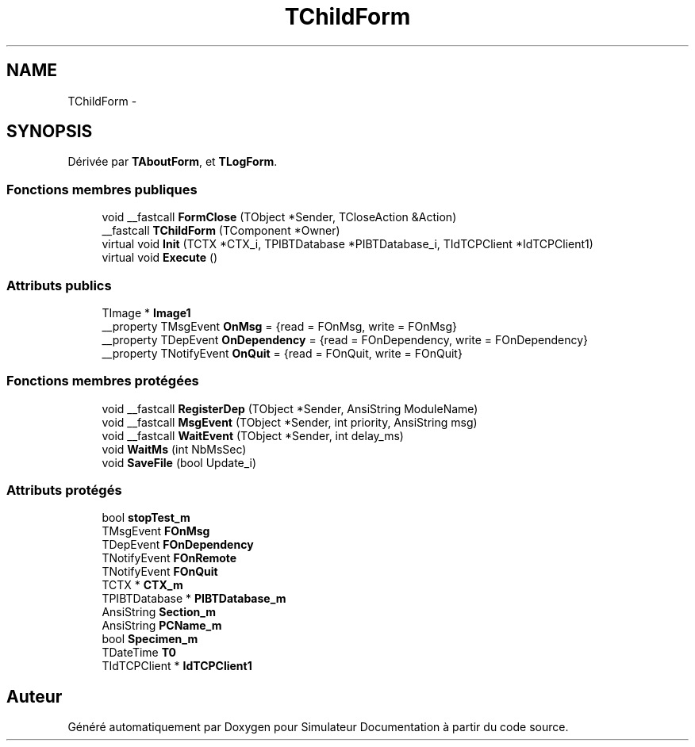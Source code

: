 .TH "TChildForm" 3 "Mercredi Octobre 25 2017" "Simulateur Documentation" \" -*- nroff -*-
.ad l
.nh
.SH NAME
TChildForm \- 
.SH SYNOPSIS
.br
.PP
.PP
Dérivée par \fBTAboutForm\fP, et \fBTLogForm\fP\&.
.SS "Fonctions membres publiques"

.in +1c
.ti -1c
.RI "void __fastcall \fBFormClose\fP (TObject *Sender, TCloseAction &Action)"
.br
.ti -1c
.RI "__fastcall \fBTChildForm\fP (TComponent *Owner)"
.br
.ti -1c
.RI "virtual void \fBInit\fP (TCTX *CTX_i, TPIBTDatabase *PIBTDatabase_i, TIdTCPClient *IdTCPClient1)"
.br
.ti -1c
.RI "virtual void \fBExecute\fP ()"
.br
.in -1c
.SS "Attributs publics"

.in +1c
.ti -1c
.RI "TImage * \fBImage1\fP"
.br
.ti -1c
.RI "__property TMsgEvent \fBOnMsg\fP = {read = FOnMsg, write = FOnMsg}"
.br
.ti -1c
.RI "__property TDepEvent \fBOnDependency\fP = {read = FOnDependency, write = FOnDependency}"
.br
.ti -1c
.RI "__property TNotifyEvent \fBOnQuit\fP = {read = FOnQuit, write = FOnQuit}"
.br
.in -1c
.SS "Fonctions membres protégées"

.in +1c
.ti -1c
.RI "void __fastcall \fBRegisterDep\fP (TObject *Sender, AnsiString ModuleName)"
.br
.ti -1c
.RI "void __fastcall \fBMsgEvent\fP (TObject *Sender, int priority, AnsiString msg)"
.br
.ti -1c
.RI "void __fastcall \fBWaitEvent\fP (TObject *Sender, int delay_ms)"
.br
.ti -1c
.RI "void \fBWaitMs\fP (int NbMsSec)"
.br
.ti -1c
.RI "void \fBSaveFile\fP (bool Update_i)"
.br
.in -1c
.SS "Attributs protégés"

.in +1c
.ti -1c
.RI "bool \fBstopTest_m\fP"
.br
.ti -1c
.RI "TMsgEvent \fBFOnMsg\fP"
.br
.ti -1c
.RI "TDepEvent \fBFOnDependency\fP"
.br
.ti -1c
.RI "TNotifyEvent \fBFOnRemote\fP"
.br
.ti -1c
.RI "TNotifyEvent \fBFOnQuit\fP"
.br
.ti -1c
.RI "TCTX * \fBCTX_m\fP"
.br
.ti -1c
.RI "TPIBTDatabase * \fBPIBTDatabase_m\fP"
.br
.ti -1c
.RI "AnsiString \fBSection_m\fP"
.br
.ti -1c
.RI "AnsiString \fBPCName_m\fP"
.br
.ti -1c
.RI "bool \fBSpecimen_m\fP"
.br
.ti -1c
.RI "TDateTime \fBT0\fP"
.br
.ti -1c
.RI "TIdTCPClient * \fBIdTCPClient1\fP"
.br
.in -1c

.SH "Auteur"
.PP 
Généré automatiquement par Doxygen pour Simulateur Documentation à partir du code source\&.
